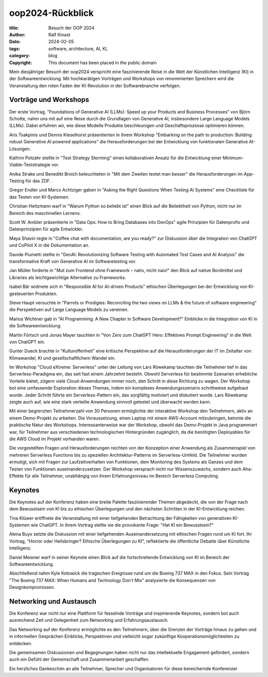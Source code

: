 =================
oop2024-Rückblick
=================

:title: Besuch der OOP 2024
:author: Ralf Kinast 
:date: 2024-02-05
:tags: software, architecture, AI, KI, 
:category: blog
:copyright: This document has been placed in the public domain


Mein diesjähriger Besuch der oop2024 verspricht eine faszinierende Reise in die Welt der Künstlichen Intelligenz (KI) in der Softwareentwicklung. Mit hochkarätigen Vorträgen und Workshops von renommierten Sprechern wird die Veranstaltung den roten Faden der KI-Revolution in der Softwarebranche verfolgen.

Vorträge und Workshops
----------------------

Der erste Vortrag, "Foundations of Generative AI (LLMs): Speed up your Products and Business Processes" von Björn Schotte, nahm uns mit auf eine Reise durch die Grundlagen von Generative AI, insbesondere Large Language Models (LLMs). Dabei erfuhren wir, wie diese Modelle Produkte beschleunigen und Geschäftsprozesse optimieren können.

Aris Tsakpinis und Dennis Kieselhorst präsentierten in ihrem Workshop "Embarking on the path to production: Building robust Generative AI powered applications" die Herausforderungen bei der Entwicklung von funktionalen Generative AI-Lösungen.

Kathrin Potzahr stellte in "Test Strategy Storming" einen kollaborativen Ansatz für die Entwicklung einer Minimum-Viable-Teststrategie vor.

Anika Strake und Benedikt Broich beleuchteten in "Mit dem Zweiten testet man besser" die Herausforderungen im App-Testing für das ZDF.

Gregor Endler und Marco Achtziger gaben in "Asking the Right Questions When Testing AI Systems" eine Checkliste für das Testen von KI-Systemen.

Christian Heitzmann warf in "Warum Python so beliebt ist" einen Blick auf die Beliebtheit von Python, nicht nur im Bereich des maschinellen Lernens.

Scott W. Ambler präsentierte in "Data Ops: How to Bring Databases into DevOps" agile Prinzipien für Datenprofis und Datenprinzipien für agile Entwickler.

Maya Shavin regte in "Coffee chat with documentation, are you ready?" zur Diskussion über die Integration von ChatGPT und CoPilot X in die Dokumentation an.

Davide Piumetti stellte in "GenAI: Revolutionizing Software Testing with Automated Test Cases and AI Analysis" die transformative Kraft von Generative AI im Softwaretesting vor.

Jan Müller forderte in "Mut zum Frontend ohne Framework – nativ, nicht naiv!" den Blick auf native Bordmittel und Libraries als leichtgewichtige Alternative zu Frameworks.

Isabel Bär widmete sich in "Responsible AI for AI-driven Products" ethischen Überlegungen bei der Entwicklung von KI-gesteuerten Produkten.

Steve Haupt versuchte in "Parrots or Prodigies: Reconciling the two views on LLMs & the future of software engineering" die Perspektiven auf Large Language Models zu vereinen.

Marius Wichtner gab in "AI Programming: A New Chapter in Software Development?" Einblicke in die Integration von KI in die Softwareentwicklung.

Martin Förtsch und Jonas Mayer tauchten in "Von Zero zum ChatGPT Hero: Effektives Prompt Engineering" in die Welt von ChatGPT ein.

Gunter Dueck brachte in "Kulturoffenheit" eine kritische Perspektive auf die Herausforderungen der IT im Zeitalter von Klimawandel, KI und gesellschaftlichem Wandel ein.

Im Workshop "Cloud eXtreme: Serverless" unter der Leitung von Lars Röwekamp tauchten die Teilnehmer tief in das Serverless-Paradigma ein, das seit fast einem Jahrzehnt besteht. Obwohl Serverless für bestimmte Szenarien erhebliche Vorteile bietet, zögern viele Cloud-Anwendungen immer noch, den Schritt in diese Richtung zu wagen. Der Workshop bot eine umfassende Exploration dieses Themas, indem ein komplexes Anwendungsszenario schrittweise aufgebaut wurde. Jeder Schritt führte ein Serverless-Pattern ein, das sorgfältig motiviert und diskutiert wurde. Lars Röwekamp zeigte auch auf, wie eine stark verteilte Anwendung sinnvoll getestet und überwacht werden kann.

Mit einer begrenzten Teilnehmerzahl von 30 Personen ermöglichte der interaktive Workshop den Teilnehmern, aktiv an einem Demo-Projekt zu arbeiten. Die Voraussetzung, einen Laptop mit einem AWS-Account mitzubringen, betonte die praktische Natur des Workshops. Interessanterweise war der Workshop, obwohl das Demo-Projekt in Java programmiert war, für Teilnehmer aus verschiedenen technologischen Hintergründen zugänglich, da die benötigten Deployables für die AWS Cloud im Projekt vorhanden waren.

Die vorgestellten Fragen und Herausforderungen reichten von der Konzeption einer Anwendung als Zusammenspiel von mehreren Serverless Functions bis zu speziellen Architektur-Patterns im Serverless-Umfeld. Die Teilnehmer wurden ermutigt, sich mit Fragen zur Laufzeitverhalten von Funktionen, dem Monitoring des Systems als Ganzes und dem Testen von Funktionen auseinanderzusetzen. Der Workshop versprach nicht nur Wissenszuwachs, sondern auch Aha-Effekte für alle Teilnehmer, unabhängig von ihrem Erfahrungsniveau im Bereich Serverless Computing.


Keynotes
--------

Die Keynotes auf der Konferenz haben eine breite Palette faszinierender Themen abgedeckt, die von der Frage nach dem Bewusstsein von KI bis zu ethischen Überlegungen und den nächsten Schritten in der KI-Entwicklung reichen.

Tina Klüwer eröffnete die Veranstaltung mit einer tiefgehenden Betrachtung der Fähigkeiten von generativen KI-Systemen wie ChatGPT. In ihrem Vortrag stellte sie die provokante Frage: "Hat KI ein Bewusstsein?"

Alena Buyx setzte die Diskussion mit einer tiefgehenden Auseinandersetzung mit ethischen Fragen rund um KI fort. Ihr Vortrag, "Horror oder Heilsbringer? Ethische Überlegungen zu KI", reflektierte die öffentliche Debatte über Künstliche Intelligenz.

Daniel Meixner warf in seiner Keynote einen Blick auf die fortschreitende Entwicklung von KI im Bereich der Softwareentwicklung.

Abschließend nahm Kyle Kotowick die tragischen Ereignisse rund um die Boeing 737 MAX in den Fokus. Sein Vortrag "The Boeing 737 MAX: When Humans and Technology Don't Mix" analysierte die Konsequenzen von Designkompromissen.

Networking und Austausch
-------------------------

Die Konferenz war nicht nur eine Plattform für fesselnde Vorträge und inspirierende Keynotes, sondern bot auch ausreichend Zeit und Gelegenheit zum Networking und Erfahrungsaustausch.

Das Networking auf der Konferenz ermöglichte es den Teilnehmern, über die Grenzen der Vorträge hinaus zu gehen und in informellen Gesprächen Einblicke, Perspektiven und vielleicht sogar zukünftige Kooperationsmöglichkeiten zu entdecken.

Die gemeinsamen Diskussionen und Begegnungen haben nicht nur das intellektuelle Engagement gefördert, sondern auch ein Gefühl der Gemeinschaft und Zusammenarbeit geschaffen.

Ein herzliches Dankeschön an alle Teilnehmer, Sprecher und Organisatoren für diese bereichernde Konferenzer



